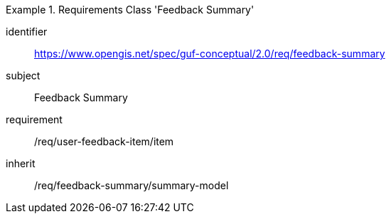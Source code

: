 [[rc_user_feedback_summary]]
[requirements_class]
.Requirements Class 'Feedback Summary'
====
[%metadata]
identifier:: https://www.opengis.net/spec/guf-conceptual/2.0/req/feedback-summary
subject:: Feedback Summary

//inherit:: /req/feedback-item/item
requirement:: /req/user-feedback-item/item
inherit:: /req/feedback-summary/summary-model
====